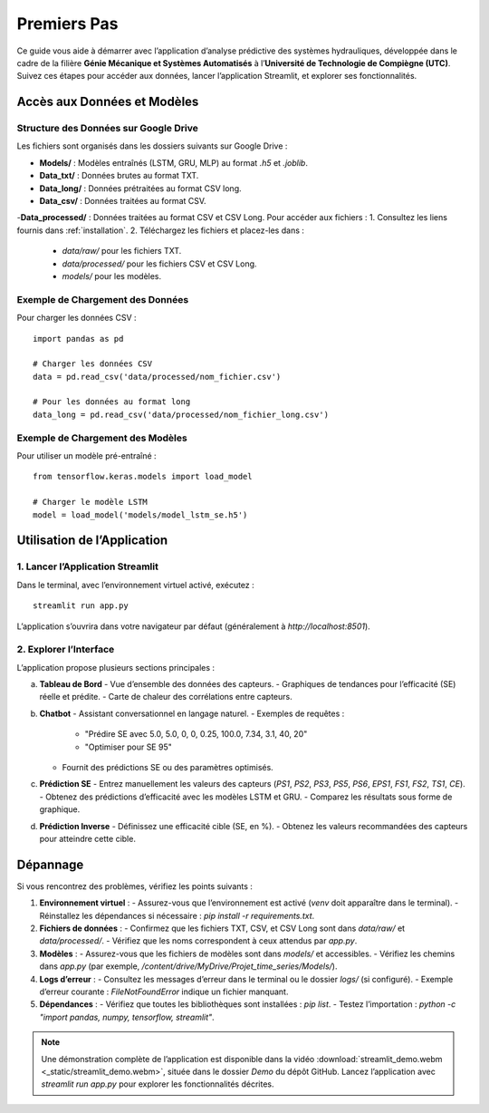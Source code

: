 .. _premiers-pas:

Premiers Pas
============

Ce guide vous aide à démarrer avec l’application d’analyse prédictive des systèmes hydrauliques, développée dans le cadre de la filière **Génie Mécanique et Systèmes Automatisés** à l’**Université de Technologie de Compiègne (UTC)**. Suivez ces étapes pour accéder aux données, lancer l’application Streamlit, et explorer ses fonctionnalités.

Accès aux Données et Modèles
----------------------------

Structure des Données sur Google Drive
~~~~~~~~~~~~~~~~~~~~~~~~~~~~~~~~~~~~~~
Les fichiers sont organisés dans les dossiers suivants sur Google Drive :

- **Models/** : Modèles entraînés (LSTM, GRU, MLP) au format `.h5` et `.joblib`.
- **Data_txt/** : Données brutes au format TXT.
- **Data_long/** : Données prétraitées au format CSV long.
- **Data_csv/** : Données traitées au format CSV.
-**Data_processed/** : Données traitées au format CSV et CSV Long.
Pour accéder aux fichiers :
1. Consultez les liens fournis dans :ref:`installation`.
2. Téléchargez les fichiers et placez-les dans :
   - `data/raw/` pour les fichiers TXT.
   - `data/processed/` pour les fichiers CSV et CSV Long.
   - `models/` pour les modèles.

Exemple de Chargement des Données
~~~~~~~~~~~~~~~~~~~~~~~~~~~~~~~~~
Pour charger les données CSV :

::

    import pandas as pd

    # Charger les données CSV
    data = pd.read_csv('data/processed/nom_fichier.csv')

    # Pour les données au format long
    data_long = pd.read_csv('data/processed/nom_fichier_long.csv')

Exemple de Chargement des Modèles
~~~~~~~~~~~~~~~~~~~~~~~~~~~~~~~~~
Pour utiliser un modèle pré-entraîné :

::

    from tensorflow.keras.models import load_model

    # Charger le modèle LSTM
    model = load_model('models/model_lstm_se.h5')

Utilisation de l’Application
---------------------------

1. Lancer l’Application Streamlit
~~~~~~~~~~~~~~~~~~~~~~~~~~~~~~~~~
Dans le terminal, avec l’environnement virtuel activé, exécutez :

::

    streamlit run app.py

L’application s’ouvrira dans votre navigateur par défaut (généralement à `http://localhost:8501`).

2. Explorer l’Interface
~~~~~~~~~~~~~~~~~~~~~~~
L’application propose plusieurs sections principales :

a. **Tableau de Bord**
   - Vue d’ensemble des données des capteurs.
   - Graphiques de tendances pour l’efficacité (SE) réelle et prédite.
   - Carte de chaleur des corrélations entre capteurs.

b. **Chatbot**
   - Assistant conversationnel en langage naturel.
   - Exemples de requêtes :
     - "Prédire SE avec 5.0, 5.0, 0, 0, 0.25, 100.0, 7.34, 3.1, 40, 20"
     - "Optimiser pour SE 95"
   - Fournit des prédictions SE ou des paramètres optimisés.

c. **Prédiction SE**
   - Entrez manuellement les valeurs des capteurs (`PS1`, `PS2`, `PS3`, `PS5`, `PS6`, `EPS1`, `FS1`, `FS2`, `TS1`, `CE`).
   - Obtenez des prédictions d’efficacité avec les modèles LSTM et GRU.
   - Comparez les résultats sous forme de graphique.

d. **Prédiction Inverse**
   - Définissez une efficacité cible (SE, en %).
   - Obtenez les valeurs recommandées des capteurs pour atteindre cette cible.

Dépannage
---------
Si vous rencontrez des problèmes, vérifiez les points suivants :

1. **Environnement virtuel** :
   - Assurez-vous que l’environnement est activé (`venv` doit apparaître dans le terminal).
   - Réinstallez les dépendances si nécessaire : `pip install -r requirements.txt`.

2. **Fichiers de données** :
   - Confirmez que les fichiers TXT, CSV, et CSV Long sont dans `data/raw/` et `data/processed/`.
   - Vérifiez que les noms correspondent à ceux attendus par `app.py`.

3. **Modèles** :
   - Assurez-vous que les fichiers de modèles sont dans `models/` et accessibles.
   - Vérifiez les chemins dans `app.py` (par exemple, `/content/drive/MyDrive/Projet_time_series/Models/`).

4. **Logs d’erreur** :
   - Consultez les messages d’erreur dans le terminal ou le dossier `logs/` (si configuré).
   - Exemple d’erreur courante : `FileNotFoundError` indique un fichier manquant.

5. **Dépendances** :
   - Vérifiez que toutes les bibliothèques sont installées : `pip list`.
   - Testez l’importation : `python -c "import pandas, numpy, tensorflow, streamlit"`.

.. note::
   Une démonstration complète de l’application est disponible dans la vidéo :download:`streamlit_demo.webm <_static/streamlit_demo.webm>`, située dans le dossier `Demo` du dépôt GitHub. Lancez l’application avec `streamlit run app.py` pour explorer les fonctionnalités décrites.